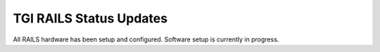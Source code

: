 TGI RAILS Status Updates
-------------------------

All RAILS hardware has been setup and configured. Software setup is currently in progress.
